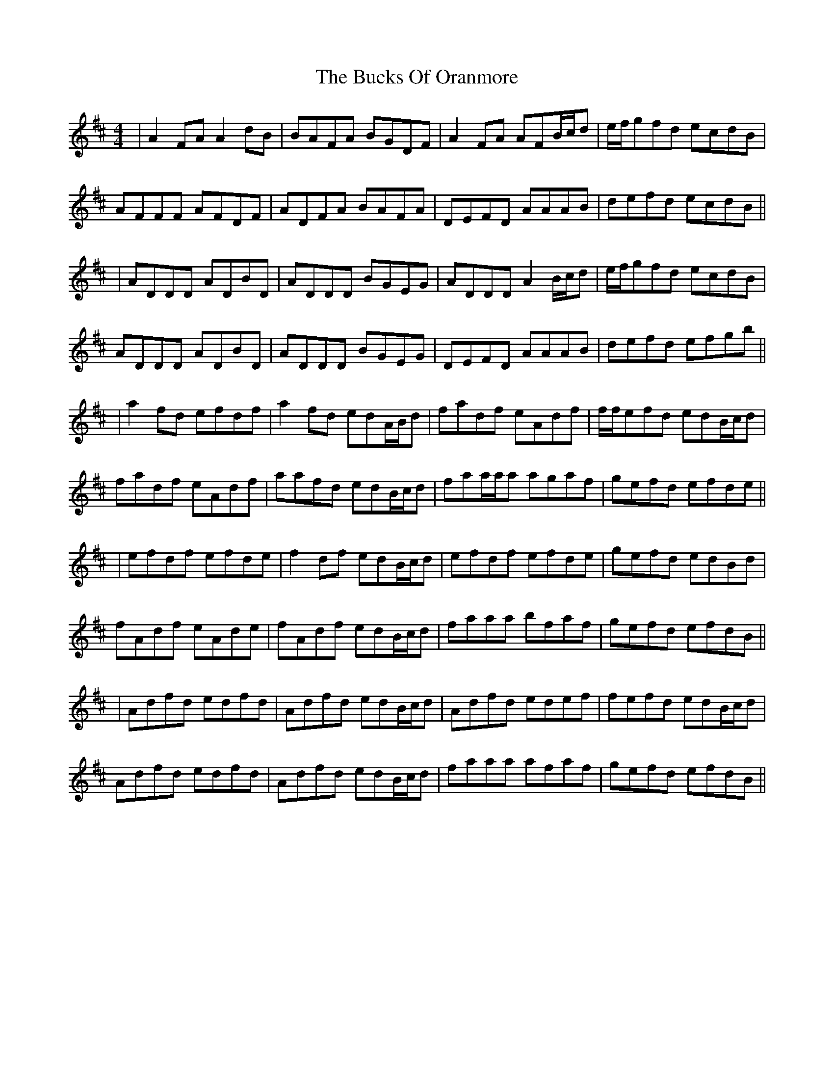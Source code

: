 X: 3
T: Bucks Of Oranmore, The
Z: f.pellerin
S: https://thesession.org/tunes/2#setting12345
R: reel
M: 4/4
L: 1/8
K: Dmaj
|A2FA A2dB|BAFA BGDF|A2FA AFB/2c/2d|e/2f/2gfd ecdB|AFFF AFDF|ADFA BAFA|DEFD AAAB|defd ecdB|||ADDD ADBD|ADDD BGEG|ADDD A2B/2c/2d|e/2f/2gfd ecdB|ADDD ADBD|ADDD BGEG|DEFD AAAB|defd efgb|||a2fd efdf|a2fd edA/2B/2d|fadf eAdf|f/2f/2efd edB/2c/2d|fadf eAdf|aafd edB/2c/2d|faa/2a/2a agaf|gefd efde|||efdf efde|f2df edB/2c/2d|efdf efde|gefd edBd|fAdf eAde|fAdf edB/2c/2d|faaa bfaf|gefd efdB|||Adfd edfd|Adfd edB/2c/2d|Adfd edef|fefd edB/2c/2d|Adfd edfd|Adfd edB/2c/2d|faaa afaf|gefd efdB||
